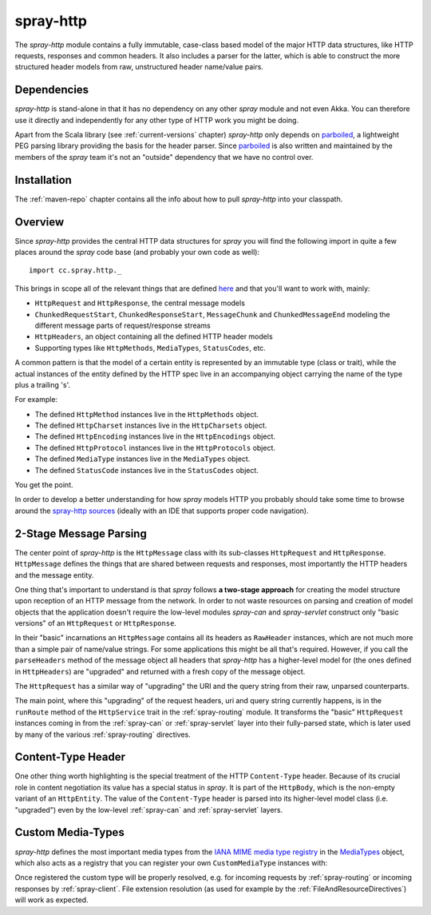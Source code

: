 .. _spray-http:

spray-http
==========

The *spray-http* module contains a fully immutable, case-class based model of the major HTTP data structures, like
HTTP requests, responses and common headers. It also includes a parser for the latter, which is able to construct
the more structured header models from raw, unstructured header name/value pairs.


Dependencies
------------

*spray-http* is stand-alone in that it has no dependency on any other *spray* module and not even Akka.
You can therefore use it directly and independently for any other type of HTTP work you might be doing.

Apart from the Scala library (see :ref:`current-versions` chapter) *spray-http* only depends on parboiled_,
a lightweight PEG parsing library providing the basis for the header parser. Since parboiled_ is also written and
maintained by the members of the *spray* team it's not an "outside" dependency that we have no control over.

.. _parboiled: http://parboiled.org


Installation
------------

The :ref:`maven-repo` chapter contains all the info about how to pull *spray-http* into your classpath.


Overview
--------

Since *spray-http* provides the central HTTP data structures for *spray* you will find the following import
in quite a few places around the *spray* code base (and probably your own code as well)::

    import cc.spray.http._

This brings in scope all of the relevant things that are defined here_ and that you'll want to work with, mainly:

- ``HttpRequest`` and ``HttpResponse``, the central message models
- ``ChunkedRequestStart``, ``ChunkedResponseStart``, ``MessageChunk`` and ``ChunkedMessageEnd`` modeling the different
  message parts of request/response streams
- ``HttpHeaders``, an object containing all the defined HTTP header models
- Supporting types like ``HttpMethods``, ``MediaTypes``, ``StatusCodes``, etc.

A common pattern is that the model of a certain entity is represented by an immutable type (class or trait), while the
actual instances of the entity defined by the HTTP spec live in an accompanying object carrying the name of the type
plus a trailing 's'.

For example:

- The defined ``HttpMethod`` instances live in the ``HttpMethods`` object.
- The defined ``HttpCharset`` instances live in the ``HttpCharsets`` object.
- The defined ``HttpEncoding`` instances live in the ``HttpEncodings`` object.
- The defined ``HttpProtocol`` instances live in the ``HttpProtocols`` object.
- The defined ``MediaType`` instances live in the ``MediaTypes`` object.
- The defined ``StatusCode`` instances live in the ``StatusCodes`` object.

You get the point.

In order to develop a better understanding for how *spray* models HTTP you probably should take some time to browse
around the `spray-http sources`_ (ideally with an IDE that supports proper code navigation).

.. _here: `spray-http sources`_
.. _spray-http sources: https://github.com/spray/spray/tree/master/spray-http/src/main/scala/cc/spray/http


2-Stage Message Parsing
-----------------------

The center point of *spray-http* is the ``HttpMessage`` class with its sub-classes ``HttpRequest`` and ``HttpResponse``.
``HttpMessage`` defines the things that are shared between requests and responses, most importantly the HTTP headers
and the message entity.

One thing that's important to understand is that *spray* follows **a two-stage approach** for creating the model
structure upon reception of an HTTP message from the network. In order to not waste resources on parsing and creation
of model objects that the application doesn't require the low-level modules *spray-can* and *spray-servlet* construct
only "basic versions" of an ``HttpRequest`` or ``HttpResponse``.

In their "basic" incarnations an ``HttpMessage`` contains all its headers as ``RawHeader`` instances, which are not
much more than a simple pair of name/value strings. For some applications this might be all that's required.
However, if you call the ``parseHeaders`` method of the message object all headers that *spray-http* has a
higher-level model for (the ones defined in ``HttpHeaders``) are "upgraded" and returned with a fresh copy of the
message object.

The ``HttpRequest`` has a similar way of "upgrading" the URI and the query string from their raw, unparsed counterparts.

The main point, where this "upgrading" of the request headers, uri and query string currently happens, is in the
``runRoute`` method of the ``HttpService`` trait in the :ref:`spray-routing` module. It transforms the "basic"
``HttpRequest`` instances coming in from the :ref:`spray-can` or :ref:`spray-servlet` layer into their fully-parsed
state, which is later used by many of the various :ref:`spray-routing` directives.


Content-Type Header
-------------------

One other thing worth highlighting is the special treatment of the HTTP ``Content-Type`` header. Because of its crucial
role in content negotiation its value has a special status in *spray*. It is part of the ``HttpBody``, which is the
non-empty variant of an ``HttpEntity``. The value of the ``Content-Type`` header is parsed into its higher-level model
class (i.e. "upgraded") even by the low-level :ref:`spray-can` and :ref:`spray-servlet` layers.


Custom Media-Types
------------------

*spray-http* defines the most important media types from the `IANA MIME media type registry`_ in the MediaTypes_
object, which also acts as a registry that you can register your own ``CustomMediaType`` instances with:

.. includecode:: ../code/docs/CustomHttpExtensionExamplesSpec.scala
   :snippet: custom-media-type

Once registered the custom type will be properly resolved, e.g. for incoming requests by :ref:`spray-routing` or
incoming responses by :ref:`spray-client`. File extension resolution (as used for example by the
:ref:`FileAndResourceDirectives`) will work as expected.

.. _IANA MIME media type registry: http://www.iana.org/assignments/media-types/index.html
.. _MediaTypes: https://github.com/spray/spray/blob/master/spray-http/src/main/scala/cc/spray/http/MediaType.scala